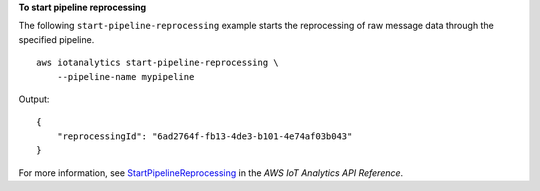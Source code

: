 **To start pipeline reprocessing**

The following ``start-pipeline-reprocessing`` example starts the reprocessing of raw message data through the specified pipeline. ::

    aws iotanalytics start-pipeline-reprocessing \
        --pipeline-name mypipeline

Output::

    {
        "reprocessingId": "6ad2764f-fb13-4de3-b101-4e74af03b043"
    }

For more information, see `StartPipelineReprocessing <https://docs.aws.amazon.com/iotanalytics/latest/APIReference/API_StartPipelineReprocessing.html>`__ in the *AWS IoT Analytics API Reference*.
